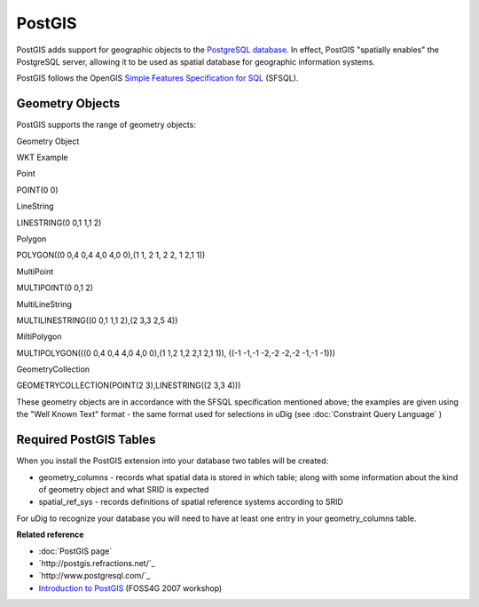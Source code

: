 PostGIS
~~~~~~~

PostGIS adds support for geographic objects to the `PostgreSQL database <http://www.postgresql.com/>`_. 
In effect, PostGIS "spatially enables" the PostgreSQL server, allowing it to be used as 
spatial database for geographic information systems.

PostGIS follows the OpenGIS `Simple Features Specification for SQL <http://www.opengis.org/docs/99-049.pdf>`_ (SFSQL).

Geometry Objects
^^^^^^^^^^^^^^^^

PostGIS supports the range of geometry objects:

Geometry Object

WKT Example

Point

POINT(0 0)

LineString

LINESTRING(0 0,1 1,1 2)

Polygon

POLYGON((0 0,4 0,4 4,0 4,0 0),(1 1, 2 1, 2 2, 1 2,1 1))

MultiPoint

MULTIPOINT(0 0,1 2)

MultiLineString

MULTILINESTRING((0 0,1 1,1 2),(2 3,3 2,5 4))

MiltiPolygon

MULTIPOLYGON(((0 0,4 0,4 4,0 4,0 0),(1 1,2 1,2 2,1 2,1 1)), ((-1 -1,-1 -2,-2 -2,-2 -1,-1 -1)))

GeometryCollection

GEOMETRYCOLLECTION(POINT(2 3),LINESTRING((2 3,3 4)))

These geometry objects are in accordance with the SFSQL specification mentioned above; the examples
are given using the "Well Known Text" format - the same format used for selections in uDig (see
:doc:`Constraint Query Language` )

Required PostGIS Tables
^^^^^^^^^^^^^^^^^^^^^^^

When you install the PostGIS extension into your database two tables will be created:

-  geometry\_columns - records what spatial data is stored in which table; along with some
   information about the kind of geometry object and what SRID is expected
-  spatial\_ref\_sys - records definitions of spatial reference systems according to SRID

For uDig to recognize your database you will need to have at least one entry in your
geometry\_columns table.

**Related reference**


* :doc:`PostGIS page`
* `http://postgis.refractions.net/`_
* `http://www.postgresql.com/`_
* `Introduction to PostGIS <http://www.foss4g2007.org/workshops/W-04/>`_ (FOSS4G 2007 workshop)


